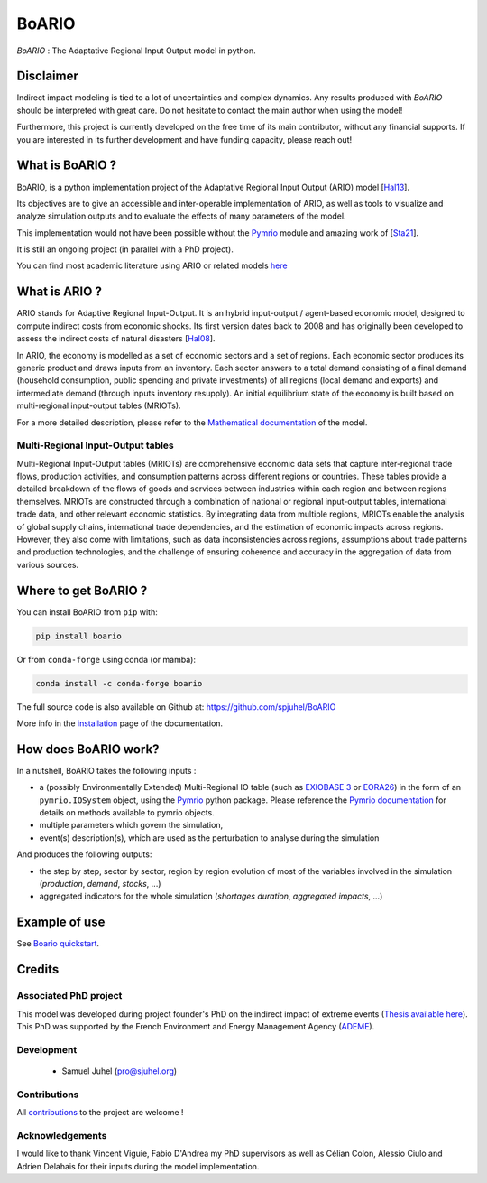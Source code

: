 .. role:: pythoncode(code)
   :language: python

#######
BoARIO
#######
|build-status| |black| |contribute| |licence| |pypi| |pythonv| |joss|

.. |build-status| image:: https://img.shields.io/github/actions/workflow/status/spjuhel/boario/CI.yml
   :target: https://github.com/spjuhel/BoARIO/actions/workflows/CI.yml
   :alt: GitHub Actions Workflow Status
.. |black| image:: https://img.shields.io/badge/code%20style-black-000000
   :target: https://github.com/psf/black
   :alt: Code Style - Black
.. |contribute| image:: https://img.shields.io/badge/contributions-welcome-brightgreen.svg?style=flat
   :target: https://github.com/spjuhel/BoARIO/issues
   :alt: Contribution - Welcome
.. |licence| image:: https://img.shields.io/badge/License-GPLv3-blue
   :target: https://www.gnu.org/licenses/gpl-3.0
   :alt: Licence - GPLv3
.. |pypi| image:: https://img.shields.io/pypi/v/boario
   :target: https://pypi.org/project/boario/
   :alt: PyPI - Version
.. |pythonv| image:: https://img.shields.io/pypi/pyversions/boario
   :target: https://pypi.org/project/boario/
   :alt: PyPI - Python Version
.. |joss| image:: https://joss.theoj.org/papers/71386aa01a292ecff8bafe273b077701/status.svg
   :target: https://joss.theoj.org/papers/71386aa01a292ecff8bafe273b077701
   :alt: Joss Status

`BoARIO` : The Adaptative Regional Input Output model in python.

.. _`Documentation Website`: https://spjuhel.github.io/BoARIO/boario-what-is.html

Disclaimer
===========

Indirect impact modeling is tied to a lot of uncertainties and complex dynamics.
Any results produced with `BoARIO` should be interpreted with great care. Do not
hesitate to contact the main author when using the model!

Furthermore, this project is currently developed on the free time of its main contributor,
without any financial supports. If you are interested in its further development and have funding
capacity, please reach out!

What is BoARIO ?
=================

BoARIO, is a python implementation project of the Adaptative Regional Input Output (ARIO) model [`Hal13`_].

Its objectives are to give an accessible and inter-operable implementation of ARIO, as well as tools to visualize and analyze simulation outputs and to
evaluate the effects of many parameters of the model.

This implementation would not have been possible without the `Pymrio`_ module and amazing work of [`Sta21`_].

It is still an ongoing project (in parallel with a PhD project).

.. _`Sta21`: https://openresearchsoftware.metajnl.com/articles/10.5334/jors.251/
.. _`Hal13`: https://doi.org/10.1111/j.1539-6924.2008.01046.x
.. _`Pymrio`: https://pymrio.readthedocs.io/en/latest/intro.html

You can find most academic literature using ARIO or related models `here <https://spjuhel.github.io/BoARIO/boario-references.html>`_


What is ARIO ?
===============

ARIO stands for Adaptive Regional Input-Output. It is an hybrid input-output / agent-based economic model,
designed to compute indirect costs from economic shocks. Its first version dates back to 2008 and has originally
been developed to assess the indirect costs of natural disasters [`Hal08`_].

In ARIO, the economy is modelled as a set of economic sectors and a set of regions.
Each economic sector produces its generic product and draws inputs from an inventory.
Each sector answers to a total demand consisting of a final demand (household consumption,
public spending and private investments) of all regions (local demand and exports) and
intermediate demand (through inputs inventory resupply). An initial equilibrium state of
the economy is built based on multi-regional input-output tables (MRIOTs).

For a more detailed description, please refer to the `Mathematical documentation`_ of the model.

Multi-Regional Input-Output tables
-------------------------------------

Multi-Regional Input-Output tables (MRIOTs) are comprehensive economic data sets
that capture inter-regional trade flows, production activities, and consumption
patterns across different regions or countries. These tables provide a detailed
breakdown of the flows of goods and services between industries within each
region and between regions themselves. MRIOTs are constructed through a
combination of national or regional input-output tables, international trade
data, and other relevant economic statistics. By integrating data from multiple
regions, MRIOTs enable the analysis of global supply chains, international trade
dependencies, and the estimation of economic impacts across regions. However,
they also come with limitations, such as data inconsistencies across regions,
assumptions about trade patterns and production technologies, and the challenge
of ensuring coherence and accuracy in the aggregation of data from various
sources.

.. _`Mathematical documentation`: https://spjuhel.github.io/BoARIO/boario-math.html

.. _`Hal08`: https://doi.org/10.1111/risa.12090

Where to get BoARIO ?
==========================

You can install BoARIO from ``pip`` with:

.. code:: console

   pip install boario

Or from ``conda-forge`` using conda (or mamba):

.. code:: console

   conda install -c conda-forge boario


The full source code is also available on Github at: https://github.com/spjuhel/BoARIO

More info in the `installation <https://spjuhel.github.io/BoARIO/boario-installation.html>`_ page of the documentation.

How does BoARIO work?
=========================

In a nutshell, BoARIO takes the following inputs :

- a (possibly Environmentally Extended) Multi-Regional IO table (such as `EXIOBASE 3`_ or `EORA26`_) in the form of an ``pymrio.IOSystem`` object, using the `Pymrio`_ python package. Please reference the `Pymrio documentation <https://github.com/IndEcol/pymrio>`_ for details on methods available to pymrio objects.

- multiple parameters which govern the simulation,

- event(s) description(s), which are used as the perturbation to analyse during the simulation

And produces the following outputs:

- the step by step, sector by sector, region by region evolution of most of the variables involved in the simulation (`production`, `demand`, `stocks`, ...)

- aggregated indicators for the whole simulation (`shortages duration`, `aggregated impacts`, ...)

.. _`EXIOBASE 3`: https://www.exiobase.eu/
.. _`EORA26`: https://worldmrio.com/eora26/

Example of use
=================

See `Boario quickstart <https://spjuhel.github.io/BoARIO/boario-tutorials.html>`_.

Credits
========

Associated PhD project
------------------------

This model was developed during project founder's PhD on the indirect impact of extreme events (`Thesis available here`_).
This PhD was supported by the French Environment and Energy Management Agency (`ADEME`_).

.. image:: https://raw.githubusercontent.com/spjuhel/BoARIO/master/imgs/Logo_ADEME.svg?sanitize=true
           :width: 400
           :alt: ADEME Logo

.. _`ADEME`: https://www.ademe.fr/
.. _`Thesis available here`: https://theses.hal.science/tel-05045805

Development
------------

 - Samuel Juhel (pro@sjuhel.org)

Contributions
---------------

All `contributions <https://spjuhel.github.io/BoARIO/development.html>`_ to the project are welcome !

Acknowledgements
------------------

I would like to thank Vincent Viguie, Fabio D'Andrea my PhD supervisors as well as Célian Colon, Alessio Ciulo and Adrien Delahais
for their inputs during the model implementation.
